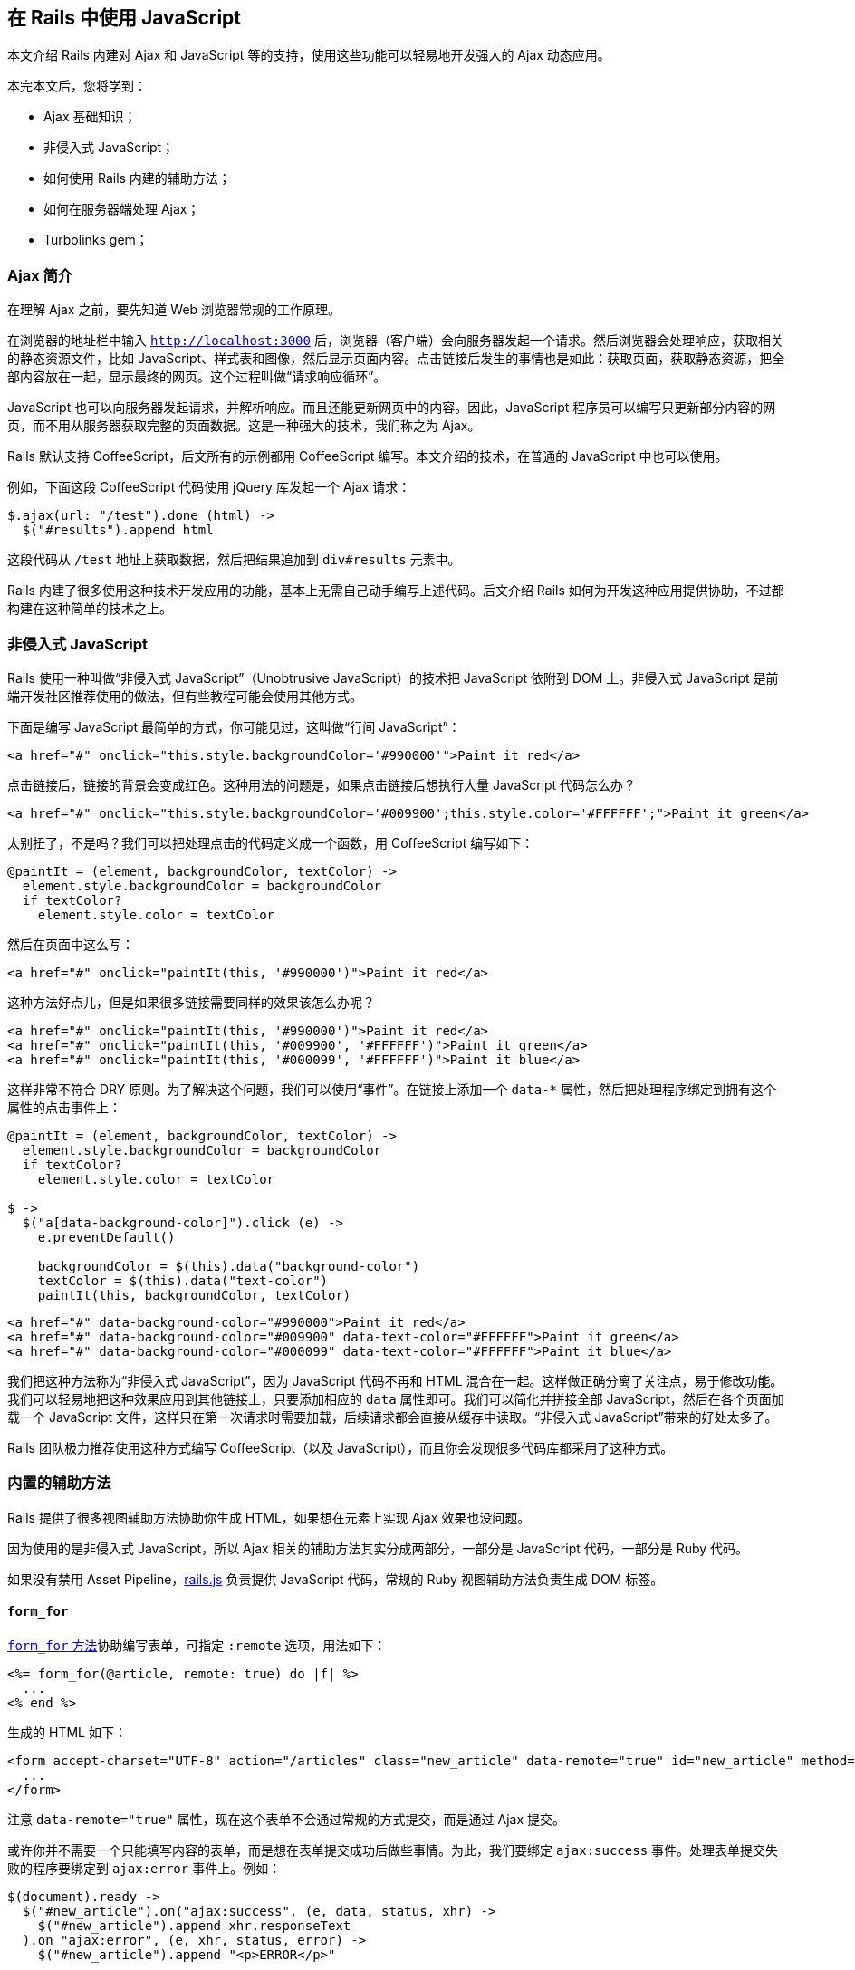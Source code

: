 [[working-with-javascript-in-rails]]
== 在 Rails 中使用 JavaScript

// 安道翻译

[.chapter-abstract]
--
本文介绍 Rails 内建对 Ajax 和 JavaScript 等的支持，使用这些功能可以轻易地开发强大的 Ajax 动态应用。

本完本文后，您将学到：

* Ajax 基础知识；
* 非侵入式 JavaScript；
* 如何使用 Rails 内建的辅助方法；
* 如何在服务器端处理 Ajax；
* Turbolinks gem；
--

[[an-introduction-to-ajax]]
=== Ajax 简介

在理解 Ajax 之前，要先知道 Web 浏览器常规的工作原理。

在浏览器的地址栏中输入 `http://localhost:3000` 后，浏览器（客户端）会向服务器发起一个请求。然后浏览器会处理响应，获取相关的静态资源文件，比如 JavaScript、样式表和图像，然后显示页面内容。点击链接后发生的事情也是如此：获取页面，获取静态资源，把全部内容放在一起，显示最终的网页。这个过程叫做“请求响应循环”。

JavaScript 也可以向服务器发起请求，并解析响应。而且还能更新网页中的内容。因此，JavaScript 程序员可以编写只更新部分内容的网页，而不用从服务器获取完整的页面数据。这是一种强大的技术，我们称之为 Ajax。

Rails 默认支持 CoffeeScript，后文所有的示例都用 CoffeeScript 编写。本文介绍的技术，在普通的 JavaScript 中也可以使用。

例如，下面这段 CoffeeScript 代码使用 jQuery 库发起一个 Ajax 请求：

[source,coffeescript]
----
$.ajax(url: "/test").done (html) ->
  $("#results").append html
----

这段代码从 `/test` 地址上获取数据，然后把结果追加到 `div#results` 元素中。

Rails 内建了很多使用这种技术开发应用的功能，基本上无需自己动手编写上述代码。后文介绍 Rails 如何为开发这种应用提供协助，不过都构建在这种简单的技术之上。

[[unobtrusive-javascript]]
=== 非侵入式 JavaScript

Rails 使用一种叫做“非侵入式 JavaScript”（Unobtrusive JavaScript）的技术把 JavaScript 依附到 DOM 上。非侵入式 JavaScript 是前端开发社区推荐使用的做法，但有些教程可能会使用其他方式。

下面是编写 JavaScript 最简单的方式，你可能见过，这叫做“行间 JavaScript”：

[source,html]
----
<a href="#" onclick="this.style.backgroundColor='#990000'">Paint it red</a>
----

点击链接后，链接的背景会变成红色。这种用法的问题是，如果点击链接后想执行大量 JavaScript 代码怎么办？

[source,html]
----
<a href="#" onclick="this.style.backgroundColor='#009900';this.style.color='#FFFFFF';">Paint it green</a>
----

太别扭了，不是吗？我们可以把处理点击的代码定义成一个函数，用 CoffeeScript 编写如下：

[source,coffeescript]
----
@paintIt = (element, backgroundColor, textColor) ->
  element.style.backgroundColor = backgroundColor
  if textColor?
    element.style.color = textColor
----

然后在页面中这么写：

[source,html]
----
<a href="#" onclick="paintIt(this, '#990000')">Paint it red</a>
----

这种方法好点儿，但是如果很多链接需要同样的效果该怎么办呢？

[source,html]
----
<a href="#" onclick="paintIt(this, '#990000')">Paint it red</a>
<a href="#" onclick="paintIt(this, '#009900', '#FFFFFF')">Paint it green</a>
<a href="#" onclick="paintIt(this, '#000099', '#FFFFFF')">Paint it blue</a>
----

这样非常不符合 DRY 原则。为了解决这个问题，我们可以使用“事件”。在链接上添加一个 `data-*` 属性，然后把处理程序绑定到拥有这个属性的点击事件上：

[source,coffee]
----
@paintIt = (element, backgroundColor, textColor) ->
  element.style.backgroundColor = backgroundColor
  if textColor?
    element.style.color = textColor

$ ->
  $("a[data-background-color]").click (e) ->
    e.preventDefault()

    backgroundColor = $(this).data("background-color")
    textColor = $(this).data("text-color")
    paintIt(this, backgroundColor, textColor)
----

[source,html]
----
<a href="#" data-background-color="#990000">Paint it red</a>
<a href="#" data-background-color="#009900" data-text-color="#FFFFFF">Paint it green</a>
<a href="#" data-background-color="#000099" data-text-color="#FFFFFF">Paint it blue</a>
----

我们把这种方法称为“非侵入式 JavaScript”，因为 JavaScript 代码不再和 HTML 混合在一起。这样做正确分离了关注点，易于修改功能。我们可以轻易地把这种效果应用到其他链接上，只要添加相应的 `data` 属性即可。我们可以简化并拼接全部 JavaScript，然后在各个页面加载一个 JavaScript 文件，这样只在第一次请求时需要加载，后续请求都会直接从缓存中读取。“非侵入式 JavaScript”带来的好处太多了。

Rails 团队极力推荐使用这种方式编写 CoffeeScript（以及 JavaScript），而且你会发现很多代码库都采用了这种方式。

[[built-in-helpers]]
=== 内置的辅助方法

Rails 提供了很多视图辅助方法协助你生成 HTML，如果想在元素上实现 Ajax 效果也没问题。

因为使用的是非侵入式 JavaScript，所以 Ajax 相关的辅助方法其实分成两部分，一部分是 JavaScript 代码，一部分是 Ruby 代码。

如果没有禁用 Asset Pipeline，link:https://github.com/rails/jquery-ujs/blob/master/src/rails.js[rails.js] 负责提供 JavaScript 代码，常规的 Ruby 视图辅助方法负责生成 DOM 标签。

[[form_for]]
==== `form_for`

http://api.rubyonrails.org/classes/ActionView/Helpers/FormHelper.html#method-i-form_for[`form_for` 方法]协助编写表单，可指定 `:remote` 选项，用法如下：

[source,erb]
----
<%= form_for(@article, remote: true) do |f| %>
  ...
<% end %>
----

生成的 HTML 如下：

[source,html]
----
<form accept-charset="UTF-8" action="/articles" class="new_article" data-remote="true" id="new_article" method="post">
  ...
</form>
----

注意 `data-remote="true"` 属性，现在这个表单不会通过常规的方式提交，而是通过 Ajax 提交。

或许你并不需要一个只能填写内容的表单，而是想在表单提交成功后做些事情。为此，我们要绑定 `ajax:success` 事件。处理表单提交失败的程序要绑定到 `ajax:error` 事件上。例如：

[source,coffee]
----
$(document).ready ->
  $("#new_article").on("ajax:success", (e, data, status, xhr) ->
    $("#new_article").append xhr.responseText
  ).on "ajax:error", (e, xhr, status, error) ->
    $("#new_article").append "<p>ERROR</p>"
----

显然你需要的功能比这要复杂，上面的例子只是个入门。关于事件的更多内容请阅读 https://github.com/rails/jquery-ujs/wiki/ajax[jquery-ujs 的维基]。

[[form-tag]]
==== `form_tag`

http://api.rubyonrails.org/classes/ActionView/Helpers/FormTagHelper.html#method-i-form_tag[`form_tag` 方法]的作用与 `form_for` 类似，也可指定 `:remote` 选项，如下所示：

[source,erb]
----
<%= form_tag('/articles', remote: true) do %>
  ...
<% end %>
----

生成的 HTML 如下：

[source,html]
----
<form accept-charset="UTF-8" action="/articles" data-remote="true" method="post">
  ...
</form>
----

其他用法都和 `form_for` 一样。详情参见文档。

[[link-to]]
==== `link_to`

http://api.rubyonrails.org/classes/ActionView/Helpers/UrlHelper.html#method-i-link_to[`link_to` 方法]用于生成链接，可以指定 `:remote` 选项，用法如下：

[source,erb]
----
<%= link_to "an article", @article, remote: true %>
----

生成的 HTML 如下：

[source,html]
----
<a href="/articles/1" data-remote="true">an article</a>
----

绑定的 Ajax 事件和 `form_for` 方法一样。下面举个例子。假如有一个文章列表，我们想只点击一个链接就删除所有文章。视图代码如下：

[source,erb]
----
<%= link_to "Delete article", @article, remote: true, method: :delete %>
----

CoffeeScript 代码如下：

[source,coffee]
----
$ ->
  $("a[data-remote]").on "ajax:success", (e, data, status, xhr) ->
    alert "The article was deleted."
----

[[button-to]]
==== `button_to`

http://api.rubyonrails.org/classes/ActionView/Helpers/UrlHelper.html#method-i-button_to[`button_to` 方法]用于生成按钮，可以指定 `:remote` 选项，用法如下：

[source,erb]
----
<%= button_to "An article", @article, remote: true %>
----

生成的 HTML 如下：

[source,html]
----
<form action="/articles/1" class="button_to" data-remote="true" method="post">
  <input type="submit" value="An article" />
</form>
----

因为生成的就是一个表单，所以 `form_for` 的全部信息都可使用。

[[server-side-concerns]]
=== 服务器端处理

Ajax 不仅涉及客户端，服务器端也要做处理。Ajax 请求一般不返回 HTML，而是 JSON。下面详细说明处理过程。

[[a-simple-example]]
==== 一个简单的例子

假设在网页中要显示一系列用户，还有一个新建用户的表单，控制器的 `index` 动作如下所示：

[source,ruby]
----
class UsersController < ApplicationController
  def index
    @users = User.all
    @user = User.new
  end
  # ...
----

`index` 视图（`app/views/users/index.html.erb`）如下：

[source,erb]
----
<b>Users</b>

<ul id="users">
<%= render @users %>
</ul>

<br>

<%= form_for(@user, remote: true) do |f| %>
  <%= f.label :name %><br>
  <%= f.text_field :name %>
  <%= f.submit %>
<% end %>
----

`app/views/users/_user.html.erb` 局部视图的内容如下：

[source,erb]
----
<li><%= user.name %></li>
----

`index` 页面的上部显示用户列表，下部显示新建用户的表单。

下部的表单会调用 `UsersController` 的 `create` 动作。因为表单的 `remote` 选项为 `true`，所以发给 `UsersController` 的是 Ajax 请求，使用 JavaScript 处理。要想处理这个请求，控制器的  `create` 动作应该这么写：

[source,ruby]
----
# app/controllers/users_controller.rb
# ......
def create
  @user = User.new(params[:user])

  respond_to do |format|
    if @user.save
      format.html { redirect_to @user, notice: 'User was successfully created.' }
      format.js   {}
      format.json { render json: @user, status: :created, location: @user }
    else
      format.html { render action: "new" }
      format.json { render json: @user.errors, status: :unprocessable_entity }
    end
  end
end
----

注意，在 `respond_to` 块中使用了 `format.js`，这样控制器才能响应 Ajax 请求。然后还要新建 `app/views/users/create.js.erb` 视图文件，编写发送响应以及在客户端执行的 JavaScript 代码。

[source,erb]
----
$("<%= escape_javascript(render @user) %>").appendTo("#users");
----

[[turbolinks]]
=== Turbolinks

Rails 提供了 https://github.com/turbolinks/turbolinks[Turbolinks 库]，它使用 Ajax 渲染页面，在多数应用中可以提升页面加载速度。

[[how-turbolinks-works]]
==== Turbolinks 的工作原理

Turbolinks 为页面中所有的 `<a>` 元素添加一个点击事件处理程序。如果浏览器支持 https://developer.mozilla.org/en-US/docs/Web/Guide/API/DOM/Manipulating_the_browser_history#The_pushState%28%29_method[PushState]，Turbolinks 会发起 Ajax 请求，解析响应，然后使用响应主体替换原始页面的整个 `<body>` 元素。最后，使用 PushState 技术更改页面的 URL，让新页面可刷新，并且有个精美的 URL。

要想使用 Turbolinks，只需将其加入 `Gemfile`，然后在 `app/assets/javascripts/application.js` 中加入 `//= require turbolinks`。

如果某个链接不想使用 Turbolinks，可以在链接中添加 `data-turbolinks="false"` 属性：

[source,html]
----
<a href="..." data-turbolinks="false">No turbolinks here</a>.
----

[[page-change-events]]
==== 页面内容变更事件

编写 CoffeeScript 代码时，经常需要在页面加载时做一些事情。在 jQuery 中，我们可以这么写：

[source,coffee]
----
$(document).ready ->
  alert "page has loaded!"
----

不过，Turbolinks 改变了常规的页面加载流程，不会触发这个事件。如果编写了类似上面的代码，要将其修改为：

[source,coffee]
----
$(document).on "turbolinks:load", ->
  alert "page has loaded!"
----

其他可用事件的详细信息，参阅 https://github.com/turbolinks/turbolinks/blob/master/README.md[Turbolinks 的自述文件]。

[[other-resources]]
=== 其他资源

下面列出一些链接，可以帮助你进一步学习：

* https://github.com/rails/jquery-ujs/wiki[jquery-ujs 的维基]
* https://github.com/rails/jquery-ujs/wiki/External-articles[其他介绍 jquery-ujs 的文章]
* http://www.alfajango.com/blog/rails-3-remote-links-and-forms/[Rails 3 Remote Links and Forms: A Definitive Guide]
* http://railscasts.com/episodes/205-unobtrusive-javascript[Railscasts: Unobtrusive JavaScript]
* http://railscasts.com/episodes/390-turbolinks[Railscasts: Turbolinks]
